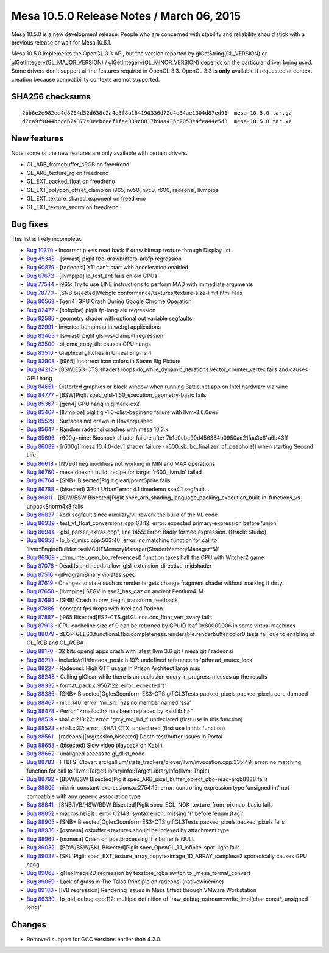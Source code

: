 Mesa 10.5.0 Release Notes / March 06, 2015
==========================================

Mesa 10.5.0 is a new development release. People who are concerned with
stability and reliability should stick with a previous release or wait
for Mesa 10.5.1.

Mesa 10.5.0 implements the OpenGL 3.3 API, but the version reported by
glGetString(GL_VERSION) or glGetIntegerv(GL_MAJOR_VERSION) /
glGetIntegerv(GL_MINOR_VERSION) depends on the particular driver being
used. Some drivers don't support all the features required in OpenGL
3.3. OpenGL 3.3 is **only** available if requested at context creation
because compatibility contexts are not supported.

SHA256 checksums
----------------

::

   2bb6e2e982ee4d8264d52d638c2a4e3f8a164190336d72d4e34ae1304d87ed91  mesa-10.5.0.tar.gz
   d7ca9f9044bbdd674377e3eebceef1fae339c8817b9aa435c2053e4fea44e5d3  mesa-10.5.0.tar.xz

New features
------------

Note: some of the new features are only available with certain drivers.

-  GL_ARB_framebuffer_sRGB on freedreno
-  GL_ARB_texture_rg on freedreno
-  GL_EXT_packed_float on freedreno
-  GL_EXT_polygon_offset_clamp on i965, nv50, nvc0, r600, radeonsi,
   llvmpipe
-  GL_EXT_texture_shared_exponent on freedreno
-  GL_EXT_texture_snorm on freedreno

Bug fixes
---------

This list is likely incomplete.

-  `Bug 10370 <https://bugs.freedesktop.org/show_bug.cgi?id=10370>`__ -
   Incorrect pixels read back if draw bitmap texture through Display
   list
-  `Bug 45348 <https://bugs.freedesktop.org/show_bug.cgi?id=45348>`__ -
   [swrast] piglit fbo-drawbuffers-arbfp regression
-  `Bug 60879 <https://bugs.freedesktop.org/show_bug.cgi?id=60879>`__ -
   [radeonsi] X11 can't start with acceleration enabled
-  `Bug 67672 <https://bugs.freedesktop.org/show_bug.cgi?id=67672>`__ -
   [llvmpipe] lp_test_arit fails on old CPUs
-  `Bug 77544 <https://bugs.freedesktop.org/show_bug.cgi?id=77544>`__ -
   i965: Try to use LINE instructions to perform MAD with immediate
   arguments
-  `Bug 78770 <https://bugs.freedesktop.org/show_bug.cgi?id=78770>`__ -
   [SNB bisected]Webglc conformance/textures/texture-size-limit.html
   fails
-  `Bug 80568 <https://bugs.freedesktop.org/show_bug.cgi?id=80568>`__ -
   [gen4] GPU Crash During Google Chrome Operation
-  `Bug 82477 <https://bugs.freedesktop.org/show_bug.cgi?id=82477>`__ -
   [softpipe] piglit fp-long-alu regression
-  `Bug 82585 <https://bugs.freedesktop.org/show_bug.cgi?id=82585>`__ -
   geometry shader with optional out variable segfaults
-  `Bug 82991 <https://bugs.freedesktop.org/show_bug.cgi?id=82991>`__ -
   Inverted bumpmap in webgl applications
-  `Bug 83463 <https://bugs.freedesktop.org/show_bug.cgi?id=83463>`__ -
   [swrast] piglit glsl-vs-clamp-1 regression
-  `Bug 83500 <https://bugs.freedesktop.org/show_bug.cgi?id=83500>`__ -
   si_dma_copy_tile causes GPU hangs
-  `Bug 83510 <https://bugs.freedesktop.org/show_bug.cgi?id=83510>`__ -
   Graphical glitches in Unreal Engine 4
-  `Bug 83908 <https://bugs.freedesktop.org/show_bug.cgi?id=83908>`__ -
   [i965] Incorrect icon colors in Steam Big Picture
-  `Bug 84212 <https://bugs.freedesktop.org/show_bug.cgi?id=84212>`__ -
   [BSW]ES3-CTS.shaders.loops.do_while_dynamic_iterations.vector_counter_vertex
   fails and causes GPU hang
-  `Bug 84651 <https://bugs.freedesktop.org/show_bug.cgi?id=84651>`__ -
   Distorted graphics or black window when running Battle.net app on
   Intel hardware via wine
-  `Bug 84777 <https://bugs.freedesktop.org/show_bug.cgi?id=84777>`__ -
   [BSW]Piglit spec_glsl-1.50_execution_geometry-basic fails
-  `Bug 85367 <https://bugs.freedesktop.org/show_bug.cgi?id=85367>`__ -
   [gen4] GPU hang in glmark-es2
-  `Bug 85467 <https://bugs.freedesktop.org/show_bug.cgi?id=85467>`__ -
   [llvmpipe] piglit gl-1.0-dlist-beginend failure with llvm-3.6.0svn
-  `Bug 85529 <https://bugs.freedesktop.org/show_bug.cgi?id=85529>`__ -
   Surfaces not drawn in Unvanquished
-  `Bug 85647 <https://bugs.freedesktop.org/show_bug.cgi?id=85647>`__ -
   Random radeonsi crashes with mesa 10.3.x
-  `Bug 85696 <https://bugs.freedesktop.org/show_bug.cgi?id=85696>`__ -
   r600g+nine: Bioshock shader failure after
   7b1c0cbc90d456384b0950ad21faa3c61a6b43ff
-  `Bug 86089 <https://bugs.freedesktop.org/show_bug.cgi?id=86089>`__ -
   [r600g][mesa 10.4.0-dev] shader failure -
   r600_sb::bc_finalizer::cf_peephole() when starting Second Life
-  `Bug 86618 <https://bugs.freedesktop.org/show_bug.cgi?id=86618>`__ -
   [NV96] neg modifiers not working in MIN and MAX operations
-  `Bug 86760 <https://bugs.freedesktop.org/show_bug.cgi?id=86760>`__ -
   mesa doesn't build: recipe for target 'r600_llvm.lo' failed
-  `Bug 86764 <https://bugs.freedesktop.org/show_bug.cgi?id=86764>`__ -
   [SNB+ Bisected]Piglit glean/pointSprite fails
-  `Bug 86788 <https://bugs.freedesktop.org/show_bug.cgi?id=86788>`__ -
   (bisected) 32bit UrbanTerror 4.1 timedemo sse4.1 segfault...
-  `Bug 86811 <https://bugs.freedesktop.org/show_bug.cgi?id=86811>`__ -
   [BDW/BSW Bisected]Piglit
   spec_arb_shading_language_packing_execution_built-in-functions_vs-unpackSnorm4x8
   fails
-  `Bug 86837 <https://bugs.freedesktop.org/show_bug.cgi?id=86837>`__ -
   kodi segfault since auxiliary/vl: rework the build of the VL code
-  `Bug 86939 <https://bugs.freedesktop.org/show_bug.cgi?id=86939>`__ -
   test_vf_float_conversions.cpp:63:12: error: expected
   primary-expression before ‘union’
-  `Bug 86944 <https://bugs.freedesktop.org/show_bug.cgi?id=86944>`__ -
   glsl_parser_extras.cpp", line 1455: Error: Badly formed expression.
   (Oracle Studio)
-  `Bug 86958 <https://bugs.freedesktop.org/show_bug.cgi?id=86958>`__ -
   lp_bld_misc.cpp:503:40: error: no matching function for call to
   ‘llvm::EngineBuilder::setMCJITMemoryManager(ShaderMemoryManager*&)’
-  `Bug 86969 <https://bugs.freedesktop.org/show_bug.cgi?id=86969>`__ -
   \_drm_intel_gem_bo_references() function takes half the CPU with
   Witcher2 game
-  `Bug 87076 <https://bugs.freedesktop.org/show_bug.cgi?id=87076>`__ -
   Dead Island needs allow_glsl_extension_directive_midshader
-  `Bug 87516 <https://bugs.freedesktop.org/show_bug.cgi?id=87516>`__ -
   glProgramBinary violates spec
-  `Bug 87619 <https://bugs.freedesktop.org/show_bug.cgi?id=87619>`__ -
   Changes to state such as render targets change fragment shader
   without marking it dirty.
-  `Bug 87658 <https://bugs.freedesktop.org/show_bug.cgi?id=87658>`__ -
   [llvmpipe] SEGV in sse2_has_daz on ancient Pentium4-M
-  `Bug 87694 <https://bugs.freedesktop.org/show_bug.cgi?id=87694>`__ -
   [SNB] Crash in brw_begin_transform_feedback
-  `Bug 87886 <https://bugs.freedesktop.org/show_bug.cgi?id=87886>`__ -
   constant fps drops with Intel and Radeon
-  `Bug 87887 <https://bugs.freedesktop.org/show_bug.cgi?id=87887>`__ -
   [i965 Bisected]ES2-CTS.gtf.GL.cos.cos_float_vert_xvary fails
-  `Bug 87913 <https://bugs.freedesktop.org/show_bug.cgi?id=87913>`__ -
   CPU cacheline size of 0 can be returned by CPUID leaf 0x80000006 in
   some virtual machines
-  `Bug 88079 <https://bugs.freedesktop.org/show_bug.cgi?id=88079>`__ -
   dEQP-GLES3.functional.fbo.completeness.renderable.renderbuffer.color0
   tests fail due to enabling of GL_RGB and GL_RGBA
-  `Bug 88170 <https://bugs.freedesktop.org/show_bug.cgi?id=88170>`__ -
   32 bits opengl apps crash with latest llvm 3.6 git / mesa git /
   radeonsi
-  `Bug 88219 <https://bugs.freedesktop.org/show_bug.cgi?id=88219>`__ -
   include/c11/threads_posix.h:197: undefined reference to
   \`pthread_mutex_lock'
-  `Bug 88227 <https://bugs.freedesktop.org/show_bug.cgi?id=88227>`__ -
   Radeonsi: High GTT usage in Prison Architect large map
-  `Bug 88248 <https://bugs.freedesktop.org/show_bug.cgi?id=88248>`__ -
   Calling glClear while there is an occlusion query in progress messes
   up the results
-  `Bug 88335 <https://bugs.freedesktop.org/show_bug.cgi?id=88335>`__ -
   format_pack.c:9567:22: error: expected ')'
-  `Bug 88385 <https://bugs.freedesktop.org/show_bug.cgi?id=88385>`__ -
   [SNB+ Bisected]Ogles3conform
   ES3-CTS.gtf.GL3Tests.packed_pixels.packed_pixels core dumped
-  `Bug 88467 <https://bugs.freedesktop.org/show_bug.cgi?id=88467>`__ -
   nir.c:140: error: ‘nir_src’ has no member named ‘ssa’
-  `Bug 88478 <https://bugs.freedesktop.org/show_bug.cgi?id=88478>`__ -
   #error "<malloc.h> has been replaced by <stdlib.h>"
-  `Bug 88519 <https://bugs.freedesktop.org/show_bug.cgi?id=88519>`__ -
   sha1.c:210:22: error: 'grcy_md_hd_t' undeclared (first use in this
   function)
-  `Bug 88523 <https://bugs.freedesktop.org/show_bug.cgi?id=88523>`__ -
   sha1.c:37: error: 'SHA1_CTX' undeclared (first use in this function)
-  `Bug 88561 <https://bugs.freedesktop.org/show_bug.cgi?id=88561>`__ -
   [radeonsi][regression,bisected] Depth test/buffer issues in Portal
-  `Bug 88658 <https://bugs.freedesktop.org/show_bug.cgi?id=88658>`__ -
   (bisected) Slow video playback on Kabini
-  `Bug 88662 <https://bugs.freedesktop.org/show_bug.cgi?id=88662>`__ -
   unaligned access to gl_dlist_node
-  `Bug 88783 <https://bugs.freedesktop.org/show_bug.cgi?id=88783>`__ -
   FTBFS: Clover:
   src/gallium/state_trackers/clover/llvm/invocation.cpp:335:49: error:
   no matching function for call to
   'llvm::TargetLibraryInfo::TargetLibraryInfo(llvm::Triple)
-  `Bug 88792 <https://bugs.freedesktop.org/show_bug.cgi?id=88792>`__ -
   [BDW/BSW Bisected]Piglit
   spec_ARB_pixel_buffer_object_pbo-read-argb8888 fails
-  `Bug 88806 <https://bugs.freedesktop.org/show_bug.cgi?id=88806>`__ -
   nir/nir_constant_expressions.c:2754:15: error: controlling expression
   type 'unsigned int' not compatible with any generic association type
-  `Bug 88841 <https://bugs.freedesktop.org/show_bug.cgi?id=88841>`__ -
   [SNB/IVB/HSW/BDW Bisected]Piglit
   spec_EGL_NOK_texture_from_pixmap_basic fails
-  `Bug 88852 <https://bugs.freedesktop.org/show_bug.cgi?id=88852>`__ -
   macros.h(181) : error C2143: syntax error : missing '{' before 'enum
   [tag]'
-  `Bug 88905 <https://bugs.freedesktop.org/show_bug.cgi?id=88905>`__ -
   [SNB+ Bisected]Ogles3conform
   ES3-CTS.gtf.GL3Tests.packed_pixels.packed_pixels fails
-  `Bug 88930 <https://bugs.freedesktop.org/show_bug.cgi?id=88930>`__ -
   [osmesa] osbuffer->textures should be indexed by attachment type
-  `Bug 88962 <https://bugs.freedesktop.org/show_bug.cgi?id=88962>`__ -
   [osmesa] Crash on postprocessing if z buffer is NULL
-  `Bug 89032 <https://bugs.freedesktop.org/show_bug.cgi?id=89032>`__ -
   [BDW/BSW/SKL Bisected]Piglit spec_OpenGL_1.1_infinite-spot-light
   fails
-  `Bug 89037 <https://bugs.freedesktop.org/show_bug.cgi?id=89037>`__ -
   [SKL]Piglit spec_EXT_texture_array_copyteximage_1D_ARRAY_samples=2
   sporadically causes GPU hang
-  `Bug 89068 <https://bugs.freedesktop.org/show_bug.cgi?id=89068>`__ -
   glTexImage2D regression by texstore_rgba switch to
   \_mesa_format_convert
-  `Bug 89069 <https://bugs.freedesktop.org/show_bug.cgi?id=89069>`__ -
   Lack of grass in The Talos Principle on radeonsi (native\wine\nine)
-  `Bug 89180 <https://bugs.freedesktop.org/show_bug.cgi?id=89180>`__ -
   [IVB regression] Rendering issues in Mass Effect through VMware
   Workstation
-  `Bug 86330 <https://bugs.freedesktop.org/show_bug.cgi?id=86330>`__ -
   lp_bld_debug.cpp:112: multiple definition of
   \`raw_debug_ostream::write_impl(char const*, unsigned long)'

Changes
-------

-  Removed support for GCC versions earlier than 4.2.0.
